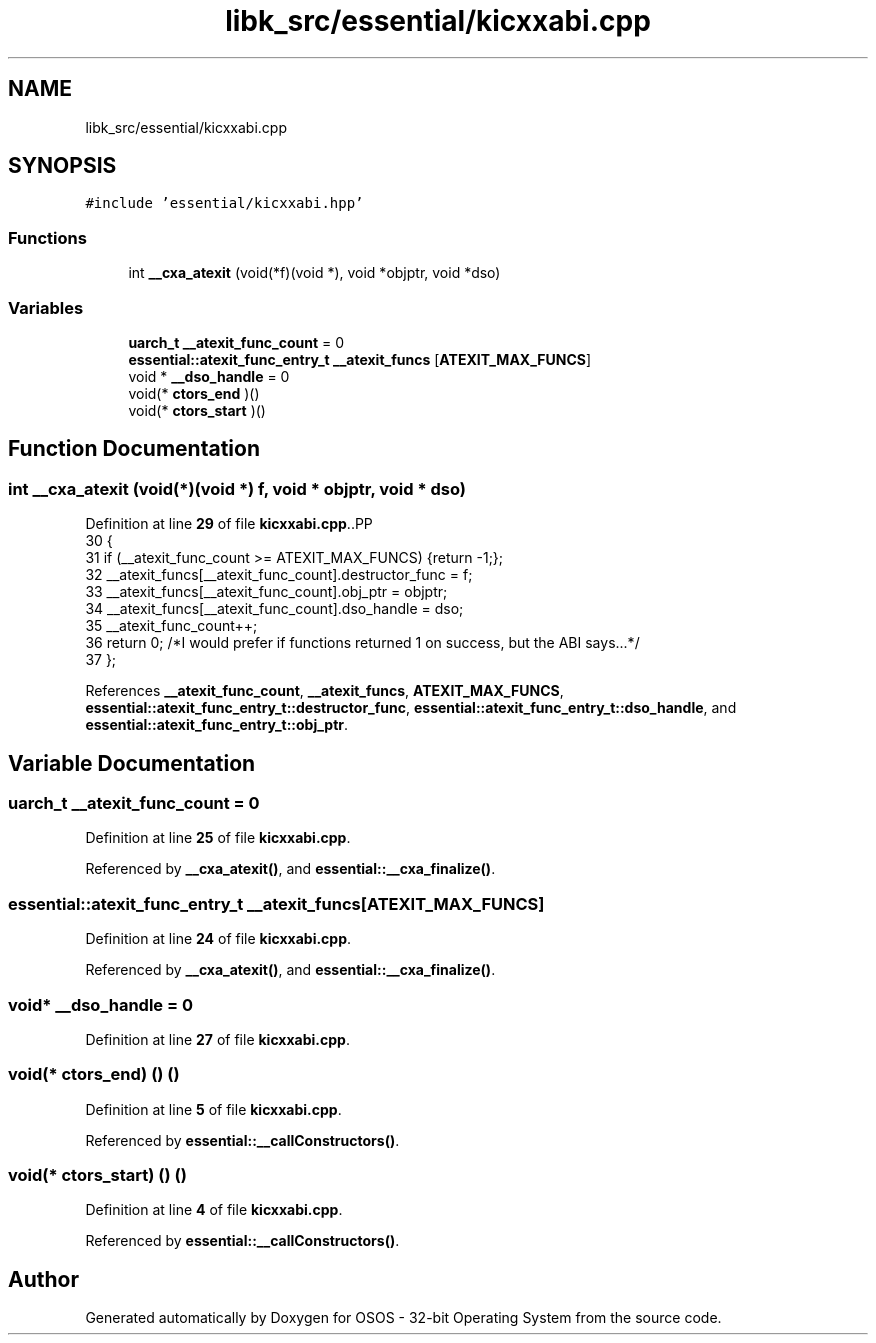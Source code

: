 .TH "libk_src/essential/kicxxabi.cpp" 3 "Fri Oct 24 2025 00:08:28" "OSOS - 32-bit Operating System" \" -*- nroff -*-
.ad l
.nh
.SH NAME
libk_src/essential/kicxxabi.cpp
.SH SYNOPSIS
.br
.PP
\fC#include 'essential/kicxxabi\&.hpp'\fP
.br

.SS "Functions"

.in +1c
.ti -1c
.RI "int \fB__cxa_atexit\fP (void(*f)(void *), void *objptr, void *dso)"
.br
.in -1c
.SS "Variables"

.in +1c
.ti -1c
.RI "\fBuarch_t\fP \fB__atexit_func_count\fP = 0"
.br
.ti -1c
.RI "\fBessential::atexit_func_entry_t\fP \fB__atexit_funcs\fP [\fBATEXIT_MAX_FUNCS\fP]"
.br
.ti -1c
.RI "void * \fB__dso_handle\fP = 0"
.br
.ti -1c
.RI "void(* \fBctors_end\fP )()"
.br
.ti -1c
.RI "void(* \fBctors_start\fP )()"
.br
.in -1c
.SH "Function Documentation"
.PP 
.SS "int __cxa_atexit (void(*)(void *) f, void * objptr, void * dso)"

.PP
Definition at line \fB29\fP of file \fBkicxxabi\&.cpp\fP\&..PP
.nf
30 {
31     if (__atexit_func_count >= ATEXIT_MAX_FUNCS) {return \-1;};
32     __atexit_funcs[__atexit_func_count]\&.destructor_func = f;
33     __atexit_funcs[__atexit_func_count]\&.obj_ptr = objptr;
34     __atexit_funcs[__atexit_func_count]\&.dso_handle = dso;
35     __atexit_func_count++;
36     return 0; /*I would prefer if functions returned 1 on success, but the ABI says\&.\&.\&.*/
37 };
.fi

.PP
References \fB__atexit_func_count\fP, \fB__atexit_funcs\fP, \fBATEXIT_MAX_FUNCS\fP, \fBessential::atexit_func_entry_t::destructor_func\fP, \fBessential::atexit_func_entry_t::dso_handle\fP, and \fBessential::atexit_func_entry_t::obj_ptr\fP\&.
.SH "Variable Documentation"
.PP 
.SS "\fBuarch_t\fP __atexit_func_count = 0"

.PP
Definition at line \fB25\fP of file \fBkicxxabi\&.cpp\fP\&.
.PP
Referenced by \fB__cxa_atexit()\fP, and \fBessential::__cxa_finalize()\fP\&.
.SS "\fBessential::atexit_func_entry_t\fP __atexit_funcs[\fBATEXIT_MAX_FUNCS\fP]"

.PP
Definition at line \fB24\fP of file \fBkicxxabi\&.cpp\fP\&.
.PP
Referenced by \fB__cxa_atexit()\fP, and \fBessential::__cxa_finalize()\fP\&.
.SS "void* __dso_handle = 0"

.PP
Definition at line \fB27\fP of file \fBkicxxabi\&.cpp\fP\&.
.SS "void(* ctors_end) () ()"

.PP
Definition at line \fB5\fP of file \fBkicxxabi\&.cpp\fP\&.
.PP
Referenced by \fBessential::__callConstructors()\fP\&.
.SS "void(* ctors_start) () ()"

.PP
Definition at line \fB4\fP of file \fBkicxxabi\&.cpp\fP\&.
.PP
Referenced by \fBessential::__callConstructors()\fP\&.
.SH "Author"
.PP 
Generated automatically by Doxygen for OSOS - 32-bit Operating System from the source code\&.
